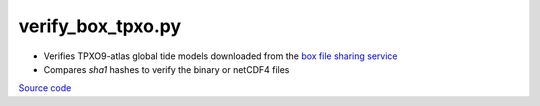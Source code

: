 ==================
verify_box_tpxo.py
==================

- Verifies TPXO9-atlas global tide models downloaded from the `box file sharing service <https://developer.box.com/guides/>`_
- Compares `sha1` hashes to verify the binary or netCDF4 files

`Source code`__

.. __: https://github.com/tsutterley/pyTMD/blob/main/scripts/verify_box_tpxo.py

.. argparse::
    :filename: ../../scripts/verify_box_tpxo.py
    :func: arguments
    :prog: verify_box_tpxo.py
    :nodescription:
    :nodefault:
